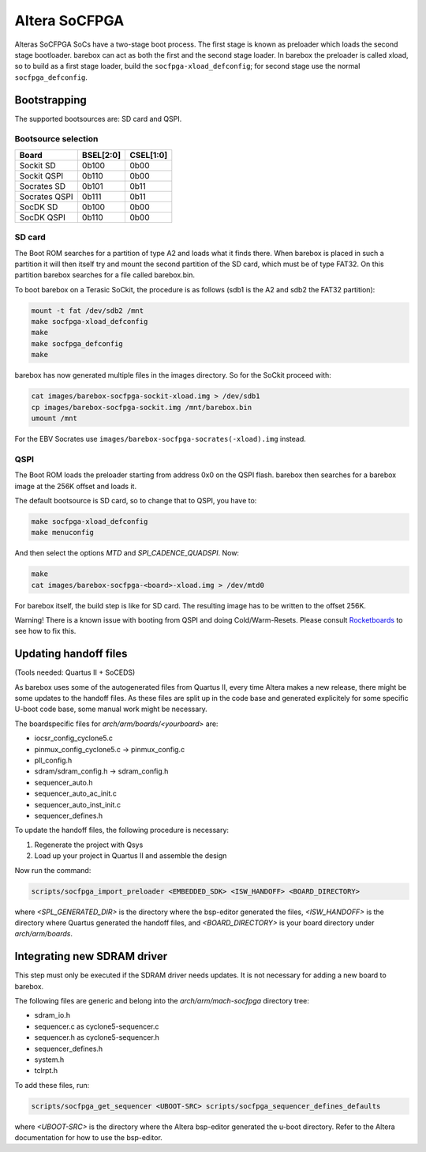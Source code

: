 Altera SoCFPGA
==============

Alteras SoCFPGA SoCs have a two-stage boot process. The first stage is
known as preloader which loads the second stage bootloader. barebox can act
as both the first and the second stage loader.
In barebox the preloader is called xload, so to build as a first stage loader,
build the ``socfpga-xload_defconfig``; for second stage use the normal
``socfpga_defconfig``.

Bootstrapping
-------------

The supported bootsources are: SD card and QSPI.

Bootsource selection
^^^^^^^^^^^^^^^^^^^^

+--------------+-----------+-----------+
| Board        | BSEL[2:0] | CSEL[1:0] |
+==============+===========+===========+
| Sockit SD    | 0b100     | 0b00      |
+--------------+-----------+-----------+
| Sockit QSPI  | 0b110     | 0b00      |
+--------------+-----------+-----------+
| Socrates SD  | 0b101     | 0b11      |
+--------------+-----------+-----------+
| Socrates QSPI| 0b111     | 0b11      |
+--------------+-----------+-----------+
| SocDK SD     | 0b100     | 0b00      |
+--------------+-----------+-----------+
| SocDK QSPI   | 0b110     | 0b00      |
+--------------+-----------+-----------+

SD card
^^^^^^^

The Boot ROM searches for a partition of type A2 and loads what it finds there.
When barebox is placed in such a partition it will then itself try and mount the
second partition of the SD card, which must be of type FAT32. On this partition
barebox searches for a file called barebox.bin.

To boot barebox on a Terasic SoCkit, the procedure is as follows (sdb1 is the A2 and
sdb2 the FAT32 partition):

.. code-block:: sh

  mount -t fat /dev/sdb2 /mnt
  make socfpga-xload_defconfig
  make
  make socfpga_defconfig
  make

barebox has now generated multiple files in the images directory. So for the SoCkit
proceed with:

.. code-block:: sh

  cat images/barebox-socfpga-sockit-xload.img > /dev/sdb1
  cp images/barebox-socfpga-sockit.img /mnt/barebox.bin
  umount /mnt

For the EBV Socrates use ``images/barebox-socfpga-socrates(-xload).img`` instead.

QSPI
^^^^

The Boot ROM loads the preloader starting from address 0x0 on the QSPI flash.
barebox then searches for a barebox image at the 256K offset and loads it.

The default bootsource is SD card, so to change that to QSPI, you have to:

.. code-block:: sh

  make socfpga-xload_defconfig
  make menuconfig

And then select the options `MTD` and `SPI_CADENCE_QUADSPI`. Now:

.. code-block:: sh

  make
  cat images/barebox-socfpga-<board>-xload.img > /dev/mtd0

For barebox itself, the build step is like for SD card. The resulting image has to be
written to the offset 256K.

Warning! There is a known issue with booting from QSPI and doing Cold/Warm-Resets.
Please consult `Rocketboards <http://rocketboards.org/foswiki/Documentation/SocBoardQspiBoot#Serial_Flash_Challenges>`_
to see how to fix this.


Updating handoff files
----------------------

(Tools needed: Quartus II + SoCEDS)

As barebox uses some of the autogenerated files from Quartus II, every
time Altera makes a new release, there might be some updates to the
handoff files. As these files are split up in the code base and generated
explicitely for some specific U-boot code base, some manual work might be
necessary.

The boardspecific files for `arch/arm/boards/<yourboard>` are:

* iocsr_config_cyclone5.c
* pinmux_config_cyclone5.c -> pinmux_config.c
* pll_config.h
* sdram/sdram_config.h -> sdram_config.h
* sequencer_auto.h
* sequencer_auto_ac_init.c
* sequencer_auto_inst_init.c
* sequencer_defines.h

To update the handoff files, the following procedure is necessary:

1. Regenerate the project with Qsys
2. Load up your project in Quartus II and assemble the design

Now run the command:

.. code-block:: sh

  scripts/socfpga_import_preloader <EMBEDDED_SDK> <ISW_HANDOFF> <BOARD_DIRECTORY>

where `<SPL_GENERATED_DIR>` is the directory where the bsp-editor generated the files,
`<ISW_HANDOFF>` is the directory where Quartus generated the handoff files, and
`<BOARD_DIRECTORY>` is your board directory under `arch/arm/boards`.


Integrating new SDRAM driver
----------------------------

This step must only be executed if the SDRAM driver needs updates. It is not necessary
for adding a new board to barebox.

The following files are generic and belong into the `arch/arm/mach-socfpga` directory
tree:

* sdram_io.h
* sequencer.c as cyclone5-sequencer.c
* sequencer.h as cyclone5-sequencer.h
* sequencer_defines.h
* system.h
* tclrpt.h

To add these files, run:

.. code-block:: sh

  scripts/socfpga_get_sequencer <UBOOT-SRC> scripts/socfpga_sequencer_defines_defaults

where `<UBOOT-SRC>` is the directory where the Altera bsp-editor generated the u-boot
directory. Refer to the Altera documentation for how to use the bsp-editor.
